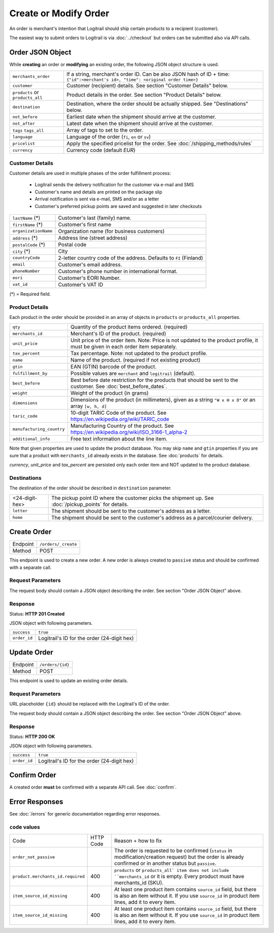 Create or Modify Order
**********************

An order is merchant's intention that Logitrail should ship certain products to
a recipient (customer).

The easiest way to submit orders to Logitrail is via :doc:`../checkout` but orders
can be submitted also via API calls.

Order JSON Object
=================

While **creating** an order or **modifying** an existing order, the following
JSON object structure is used.

+----------------------+----------------------------------------------------------------------+
| ``merchants_order``  | If a string, merchant's order ID. Can be also JSON hash of ID + time:|
|                      | ``{"id":<merchant's id>, "time": <original order time>}``            | 
+----------------------+----------------------------------------------------------------------+
| ``customer``         | Customer (recipient) details. See section "Customer Details" below.  |
+----------------------+----------------------------------------------------------------------+
| ``products`` or      | Product details in the order. See section "Product Details" below.   |
| ``products_all``     |                                                                      |
+----------------------+----------------------------------------------------------------------+
| ``destination``      | Destination, where the order should be actually shipped. See         |
|                      | "Destinations" below.                                                |
+----------------------+----------------------------------------------------------------------+
| ``not_before``       | Earliest date when the shipment should arrive at the customer.       |
+----------------------+----------------------------------------------------------------------+
| ``not_after``        | Latest date when the shipment should arrive at the customer.         |
+----------------------+----------------------------------------------------------------------+
| ``tags``             | Array of tags to set to the order.                                   |
| ``tags_all``         |                                                                      |
+----------------------+----------------------------------------------------------------------+
| ``language``         | Language of the order (``fi``, ``en`` or ``sv``)                     |
+----------------------+----------------------------------------------------------------------+
| ``pricelist``        | Apply the specified pricelist for the order.                         |
|                      | See :doc:`/shipping_methods/rules`                                   |
+----------------------+----------------------------------------------------------------------+
| ``currency``         | Currency code (default `EUR`)                                        |
+----------------------+----------------------------------------------------------------------+

Customer Details
----------------

Customer details are used in multiple phases of the order fulfillment process:

 * Logitrail sends the delivery notification for the customer via e-mail and SMS
 * Customer's name and details are printed on the package slip
 * Arrival notification is sent via e-mail, SMS and/or as a letter
 * Customer's preferred pickup points are saved and suggested in later checkouts

+----------------------+----------------------------------------------------------------------+
| ``lastName`` (*)     | Customer's last (family) name.                                       |
+----------------------+----------------------------------------------------------------------+
| ``firstName`` (*)    | Customer's first name                                                |
+----------------------+----------------------------------------------------------------------+
| ``organizationName`` | Organization name (for business customers)                           |
+----------------------+----------------------------------------------------------------------+
| ``address`` (*)      | Address line (street address)                                        |
+----------------------+----------------------------------------------------------------------+
| ``postalCode`` (*)   | Postal code                                                          |
+----------------------+----------------------------------------------------------------------+
| ``city`` (*)         | City                                                                 |
+----------------------+----------------------------------------------------------------------+
| ``countryCode``      | 2-letter country code of the address. Defaults to ``FI`` (Finland)   |
+----------------------+----------------------------------------------------------------------+
| ``email``            | Customer's email address.                                            |
+----------------------+----------------------------------------------------------------------+
| ``phoneNumber``      | Customer's phone number in international format.                     |
+----------------------+----------------------------------------------------------------------+
| ``eori``             | Customer's EORI Number.                                              |
+----------------------+----------------------------------------------------------------------+
| ``vat_id``           | Customer's VAT ID                                                    |
+----------------------+----------------------------------------------------------------------+

(*) = Required field.

Product Details
---------------

Each product in the order should be provided in an array of objects in
``products`` or ``products_all`` properties.

+---------------------------+----------------------------------------------------------------------+
| ``qty``                   | Quantity of the product items ordered. (required)                    |
+---------------------------+----------------------------------------------------------------------+
| ``merchants_id``          | Merchant's ID of the product. (required)                             |
+---------------------------+----------------------------------------------------------------------+
| ``unit_price``            | Unit price of the order item. Note: Price is not updated to          |
|                           | the product profile, it must be given in each order item separately. |
+---------------------------+----------------------------------------------------------------------+
| ``tax_percent``           | Tax percentage. Note: not updated to the product profile.            |
+---------------------------+----------------------------------------------------------------------+
| ``name``                  | Name of the product.  (required if not existing product)             |
+---------------------------+----------------------------------------------------------------------+
| ``gtin``                  | EAN (GTIN) barcode of the product.                                   |
+---------------------------+----------------------------------------------------------------------+
| ``fulfillment_by``        | Possible values are ``merchant`` and ``logitrail`` (default).        |
+---------------------------+----------------------------------------------------------------------+
| ``best_before``           | Best before date restriction for the products that should be sent to |
|                           | the customer. See :doc:`best_before_dates`.                          |
+---------------------------+----------------------------------------------------------------------+
| ``weight``                | Weight of the product (in grams)                                     |
+---------------------------+----------------------------------------------------------------------+
| ``dimensions``            | Dimensions of the product (in millimeters), given as a string        |
|                           | ``"W x H x D"`` or an array ``[w, h, d]``                            |
+---------------------------+----------------------------------------------------------------------+
| ``taric_code``            | 10-digit TARIC Code of the product. See                              |
|                           | https://en.wikipedia.org/wiki/TARIC_code                             |
+---------------------------+----------------------------------------------------------------------+
| ``manufacturing_country`` | Manufacturing Country of the product. See                            |
|                           | https://en.wikipedia.org/wiki/ISO_3166-1_alpha-2                     |
+---------------------------+----------------------------------------------------------------------+
| ``additional_info``       | Free text information about the line item.                           |
+---------------------------+----------------------------------------------------------------------+

Note that given properties are used to update the product database. You may skip ``name`` and ``gtin``
properties if you are sure that a product with ``merchants_id`` already exists in the database. See
:doc:`products` for details.

`currency`, `unit_price` and `tax_percent` are persisted only each order item and NOT updated
to the product database.

Destinations   
------------

The destination of the order should be described in ``destination`` parameter.

+--------------------+---------------------------------------------------------------------------+
| <24-digit-hex>     | The pickup point ID where the customer picks the shipment up.             |
|                    | See :doc:`/pickup_points` for details.                                    |
+--------------------+---------------------------------------------------------------------------+
| ``letter``         | The shipment should be sent to the customer's address as a letter.        |
+--------------------+---------------------------------------------------------------------------+
| ``home``           | The shipment should be sent to the customer's address as a parcel/courier |
|                    | delivery.                                                                 |
+--------------------+---------------------------------------------------------------------------+

Create Order
============

+---------------+--------------------------------------------------------+
| Endpoint      | ``/orders/_create``                                    |
+---------------+--------------------------------------------------------+
| Method        | POST                                                   |
+---------------+--------------------------------------------------------+

This endpoint is used to create a new order. A new order is always created
to ``passive`` status and should be confirmed with a separate call.

Request Parameters
------------------

The request body should contain a JSON object describing the order.
See section "Order JSON Object" above.

Response
--------

Status: **HTTP 201 Created**

JSON object with following parameters.

+------------------+----------------------------------------------------------------------+
| ``success``      | ``true``                                                             |
+------------------+----------------------------------------------------------------------+
| ``order_id``     | Logitrail's ID for the order (24-digit hex)                          |
+------------------+----------------------------------------------------------------------+

Update Order
============

+---------------+--------------------------------------------------------+
| Endpoint      | ``/orders/{id}``                                       |
+---------------+--------------------------------------------------------+
| Method        | POST                                                   |
+---------------+--------------------------------------------------------+

This endpoint is used to update an existing order details.

Request Parameters
------------------

URL placeholder ``{id}`` should be replaced with the Logitrail's ID of the order.

The request body should contain a JSON object describing the order.
See section "Order JSON Object" above.

Response
--------

Status: **HTTP 200 OK**

JSON object with following parameters.

+------------------+----------------------------------------------------------------------+
| ``success``      | ``true``                                                             |
+------------------+----------------------------------------------------------------------+
| ``order_id``     | Logitrail's ID for the order (24-digit hex)                          |
+------------------+----------------------------------------------------------------------+

Confirm Order
============

A created order **must** be confirmed with a separate API call. See :doc:`confirm`.

Error Responses
===============

See :doc:`/errors` for generic documentation regarding error responses.

``code`` values
---------------

+---------------------------------------+-----------+-----------------------------------------------------------------------------------------------+
| Code                                  | HTTP Code | Reason + how to fix                                                                           |
+---------------------------------------+-----------+-----------------------------------------------------------------------------------------------+
| ``order_not_passive``                 |           | The order is requested to be confirmed (``status`` in modification/creation request)          |
|                                       |           | but the order is already confirmed or in another status but ``passive``.                      |
+---------------------------------------+-----------+-----------------------------------------------------------------------------------------------+
| ``product.merchants_id.required``     | 400       | ``products`` or ``products_all` item does not include ``merchants_id`` or it is empty.        |
|                                       |           | Every product must have merchants_id (SKU).                                                   |
+---------------------------------------+-----------+-----------------------------------------------------------------------------------------------+
| ``item_source_id_missing``            | 400       | At least one product item contains ``source_id`` field, but there is also an item without it. |
|                                       |           | If you use ``source_id`` in product item lines, add it to every item.                         |
+---------------------------------------+-----------+-----------------------------------------------------------------------------------------------+
| ``item_source_id_missing``            | 400       | At least one product item contains ``source_id`` field, but there is also an item without it. |
|                                       |           | If you use ``source_id`` in product item lines, add it to every item.                         |
+---------------------------------------+-----------+-----------------------------------------------------------------------------------------------+